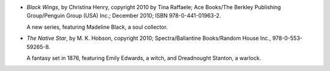 .. title: Recent Reading: Christina Henry; M. K. Hobson
.. slug: christina-henry-m.-k.-hobson
.. date: 2011-02-12 00:00:00 UTC-05:00
.. tags: recent reading,paranormal,1870s,fantasy
.. category: books/read/2011/02
.. link: 
.. description: 
.. type: text


* `Black Wings`, by Christina Henry, copyright 2010 by Tina Raffaele;
  Ace Books/The Berkley Publishing Group/Penguin Group (USA) Inc.;
  December 2010; ISBN 978-0-441-01963-2.

  A new series, featuring Madeline Black, a soul collector. 

* `The Native Star`, by M. K. Hobson, copyright 2010;
  Spectra/Ballantine Books/Random House Inc., 978-0-553-59265-8.

  A fantasy set in 1876, featuring Emily Edwards, a witch, and
  Dreadnought Stanton, a warlock.
